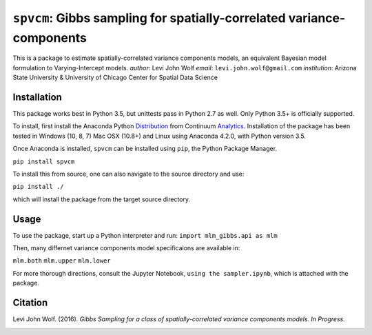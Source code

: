 ===========================================================================
``spvcm``: Gibbs sampling for spatially-correlated variance-components
===========================================================================

This is a package to estimate spatially-correlated variance components models, 
an equivalent Bayesian model formulation to Varying-Intercept models. 
*author*: Levi John Wolf
*email*: ``levi.john.wolf@gmail.com``
*institution*: Arizona State University & University of Chicago Center for Spatial Data Science

--------------------
Installation
--------------------

This package works best in Python 3.5, but unittests pass in Python 2.7 as well. 
Only Python 3.5+ is officially supported. 

To install, first install the Anaconda Python Distribution_ from Continuum Analytics_. Installation of the package has been tested in Windows (10, 8, 7) Mac OSX (10.8+) and Linux using Anaconda 4.2.0, with Python version 3.5. 

Once Anaconda is installed, ``spvcm`` can be installed using ``pip``, the Python Package Manager. 

``pip install spvcm``

To install this from source, one can also navigate to the source directory and use:

``pip install ./``

which will install the package from the target source directory. 

-------------------
Usage
-------------------

To use the package, start up a Python interpreter and run:
``import mlm_gibbs.api as mlm``

Then, many differnet variance components model specificaions are available in:

``mlm.both``
``mlm.upper``
``mlm.lower``

For more thorough directions, consult the Jupyter Notebook, ``using the sampler.ipynb``, which is attached with the package. 

-------------------
Citation
-------------------

Levi John Wolf. (2016). `Gibbs Sampling for a class of  spatially-correlated variance components models`. `In Progress.`

.. _Distribution: https://https://www.continuum.io/downloads
.. _Analytics: https://continuum.io
.. _package: 
